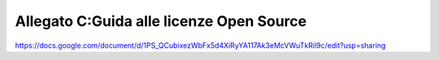 .. _allegato-cguida-alle-licenze-open-source:

Allegato C:Guida alle licenze Open Source
=========================================

https://docs.google.com/document/d/1PS_QCubixezWbFx5d4XiRyYA117Ak3eMcVWuTkRil9c/edit?usp=sharing
